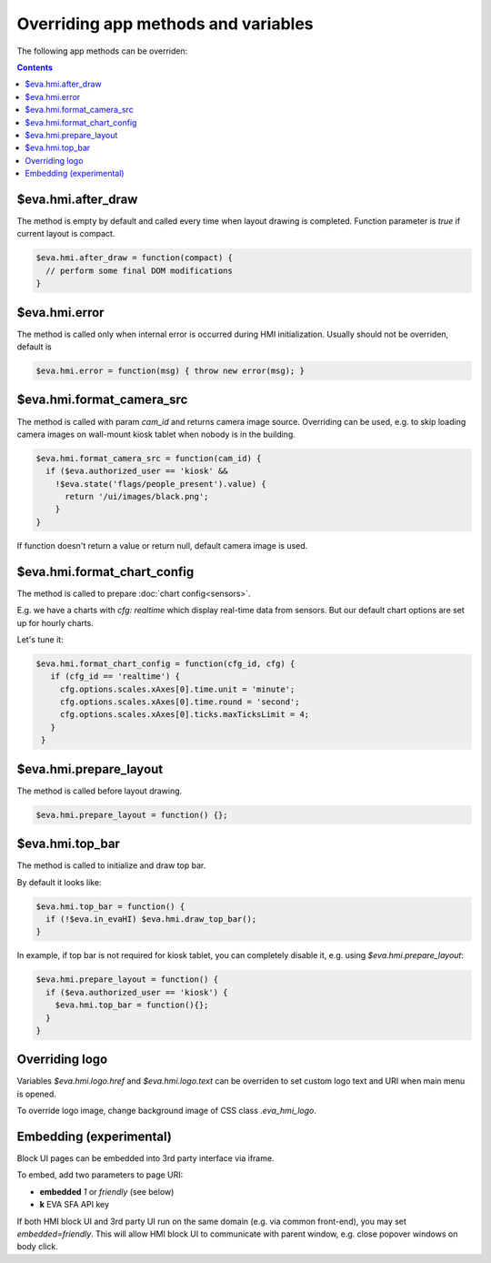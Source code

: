 Overriding app methods and variables
************************************

The following app methods can be overriden:

.. contents::

$eva.hmi.after_draw
===================

The method is empty by default and called every time when layout drawing is
completed. Function parameter is *true* if current layout is compact.

.. code-block:: javascript

    $eva.hmi.after_draw = function(compact) {
      // perform some final DOM modifications
    }

$eva.hmi.error
==============

The method is called only when internal error is occurred during HMI
initialization. Usually should not be overriden, default is

.. code-block:: javascript

    $eva.hmi.error = function(msg) { throw new error(msg); }

$eva.hmi.format_camera_src
==========================

The method is called with param *cam_id* and returns camera image source.
Overriding can be used, e.g. to skip loading camera images on wall-mount
kiosk tablet when nobody is in the building.

.. code-block:: javascript

    $eva.hmi.format_camera_src = function(cam_id) {
      if ($eva.authorized_user == 'kiosk' &&
        !$eva.state('flags/people_present').value) {
          return '/ui/images/black.png';
        }
    }

If function doesn't return a value or return null, default camera image is
used.

.. _format_chart_config:

$eva.hmi.format_chart_config
============================

The method is called to prepare :doc:`chart config<sensors>`.

E.g. we have a charts with *cfg: realtime* which display real-time data from
sensors. But our default chart options are set up for hourly charts.

Let's tune it:

.. code-block:: javascript

   $eva.hmi.format_chart_config = function(cfg_id, cfg) {
      if (cfg_id == 'realtime') {
        cfg.options.scales.xAxes[0].time.unit = 'minute';
        cfg.options.scales.xAxes[0].time.round = 'second';
        cfg.options.scales.xAxes[0].ticks.maxTicksLimit = 4;
      }
    }

$eva.hmi.prepare_layout
=======================

The method is called before layout drawing.

.. code-block:: javascript

    $eva.hmi.prepare_layout = function() {};

$eva.hmi.top_bar
================

The method is called to initialize and draw top bar.

By default it looks like:

.. code-block:: javascript

    $eva.hmi.top_bar = function() {
      if (!$eva.in_evaHI) $eva.hmi.draw_top_bar();
    }

In example, if top bar is not required for kiosk tablet, you can completely
disable it, e.g. using *$eva.hmi.prepare_layout*:

.. code-block:: javascript

    $eva.hmi.prepare_layout = function() {
      if ($eva.authorized_user == 'kiosk') {
        $eva.hmi.top_bar = function(){};
      }
    }

Overriding logo
===============

Variables *$eva.hmi.logo.href* and *$eva.hmi.logo.text* can be overriden to
set custom logo text and URI when main menu is opened.

To override logo image, change background image of CSS class *.eva_hmi_logo*.

Embedding (experimental)
========================

Block UI pages can be embedded into 3rd party interface via iframe.

To embed, add two parameters to page URI:

* **embedded** *1* or *friendly* (see below)
* **k** EVA SFA API key

If both HMI block UI and 3rd party UI run on the same domain (e.g. via common
front-end), you may set *embedded=friendly*. This will allow HMI block UI to
communicate with parent window, e.g. close popover windows on body click.
